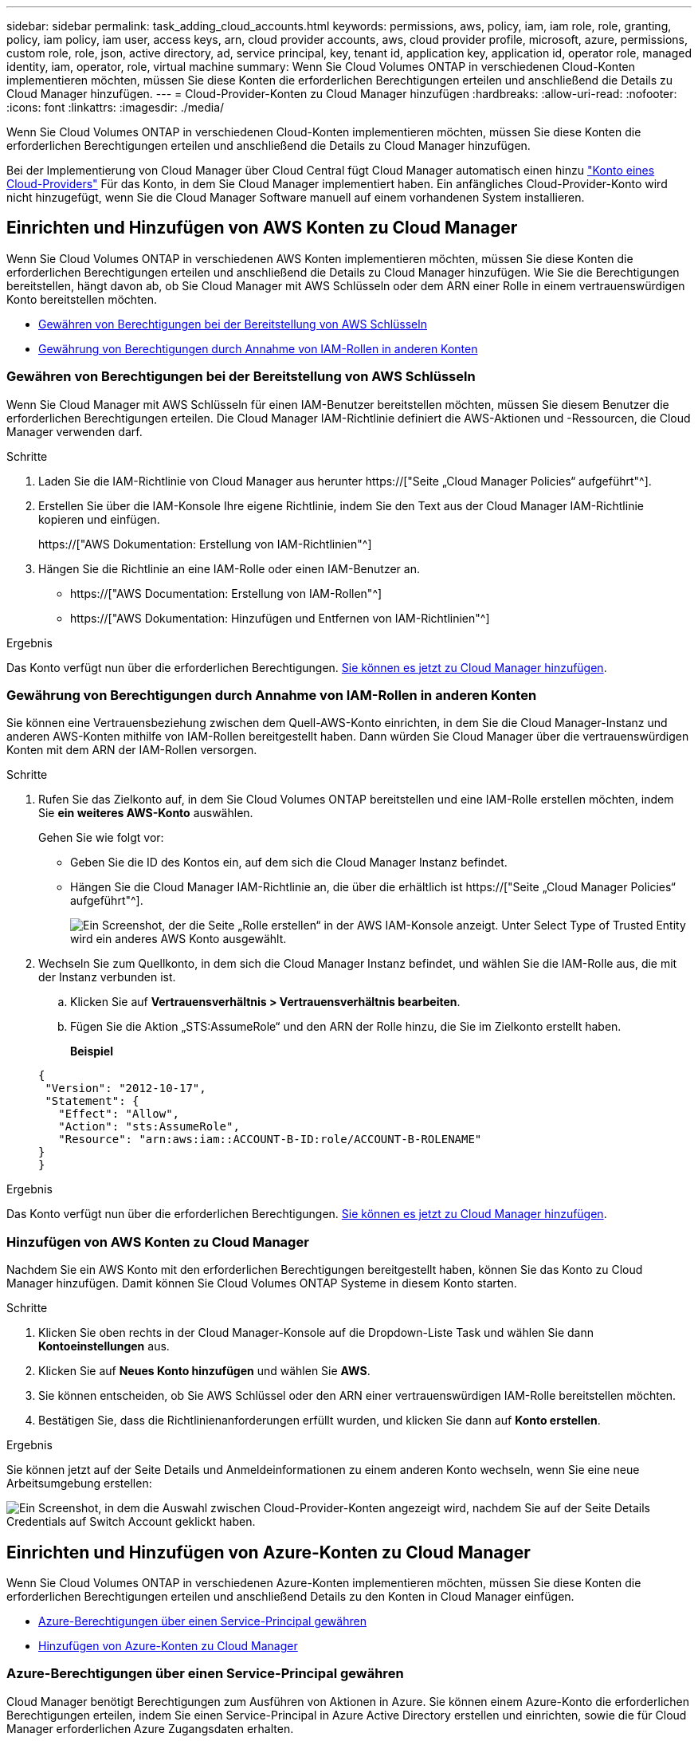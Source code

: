 ---
sidebar: sidebar 
permalink: task_adding_cloud_accounts.html 
keywords: permissions, aws, policy, iam, iam role, role, granting, policy, iam policy, iam user, access keys, arn, cloud provider accounts, aws, cloud provider profile, microsoft, azure, permissions, custom role, role, json, active directory, ad, service principal, key, tenant id, application key, application id, operator role, managed identity, iam, operator, role, virtual machine 
summary: Wenn Sie Cloud Volumes ONTAP in verschiedenen Cloud-Konten implementieren möchten, müssen Sie diese Konten die erforderlichen Berechtigungen erteilen und anschließend die Details zu Cloud Manager hinzufügen. 
---
= Cloud-Provider-Konten zu Cloud Manager hinzufügen
:hardbreaks:
:allow-uri-read: 
:nofooter: 
:icons: font
:linkattrs: 
:imagesdir: ./media/


[role="lead"]
Wenn Sie Cloud Volumes ONTAP in verschiedenen Cloud-Konten implementieren möchten, müssen Sie diese Konten die erforderlichen Berechtigungen erteilen und anschließend die Details zu Cloud Manager hinzufügen.

Bei der Implementierung von Cloud Manager über Cloud Central fügt Cloud Manager automatisch einen hinzu link:concept_accounts_and_permissions.html["Konto eines Cloud-Providers"] Für das Konto, in dem Sie Cloud Manager implementiert haben. Ein anfängliches Cloud-Provider-Konto wird nicht hinzugefügt, wenn Sie die Cloud Manager Software manuell auf einem vorhandenen System installieren.



== Einrichten und Hinzufügen von AWS Konten zu Cloud Manager

Wenn Sie Cloud Volumes ONTAP in verschiedenen AWS Konten implementieren möchten, müssen Sie diese Konten die erforderlichen Berechtigungen erteilen und anschließend die Details zu Cloud Manager hinzufügen. Wie Sie die Berechtigungen bereitstellen, hängt davon ab, ob Sie Cloud Manager mit AWS Schlüsseln oder dem ARN einer Rolle in einem vertrauenswürdigen Konto bereitstellen möchten.

* <<Gewähren von Berechtigungen bei der Bereitstellung von AWS Schlüsseln>>
* <<Gewährung von Berechtigungen durch Annahme von IAM-Rollen in anderen Konten>>




=== Gewähren von Berechtigungen bei der Bereitstellung von AWS Schlüsseln

Wenn Sie Cloud Manager mit AWS Schlüsseln für einen IAM-Benutzer bereitstellen möchten, müssen Sie diesem Benutzer die erforderlichen Berechtigungen erteilen. Die Cloud Manager IAM-Richtlinie definiert die AWS-Aktionen und -Ressourcen, die Cloud Manager verwenden darf.

.Schritte
. Laden Sie die IAM-Richtlinie von Cloud Manager aus herunter https://["Seite „Cloud Manager Policies“ aufgeführt"^].
. Erstellen Sie über die IAM-Konsole Ihre eigene Richtlinie, indem Sie den Text aus der Cloud Manager IAM-Richtlinie kopieren und einfügen.
+
https://["AWS Dokumentation: Erstellung von IAM-Richtlinien"^]

. Hängen Sie die Richtlinie an eine IAM-Rolle oder einen IAM-Benutzer an.
+
** https://["AWS Documentation: Erstellung von IAM-Rollen"^]
** https://["AWS Dokumentation: Hinzufügen und Entfernen von IAM-Richtlinien"^]




.Ergebnis
Das Konto verfügt nun über die erforderlichen Berechtigungen. <<Hinzufügen von AWS Konten zu Cloud Manager,Sie können es jetzt zu Cloud Manager hinzufügen>>.



=== Gewährung von Berechtigungen durch Annahme von IAM-Rollen in anderen Konten

Sie können eine Vertrauensbeziehung zwischen dem Quell-AWS-Konto einrichten, in dem Sie die Cloud Manager-Instanz und anderen AWS-Konten mithilfe von IAM-Rollen bereitgestellt haben. Dann würden Sie Cloud Manager über die vertrauenswürdigen Konten mit dem ARN der IAM-Rollen versorgen.

.Schritte
. Rufen Sie das Zielkonto auf, in dem Sie Cloud Volumes ONTAP bereitstellen und eine IAM-Rolle erstellen möchten, indem Sie *ein weiteres AWS-Konto* auswählen.
+
Gehen Sie wie folgt vor:

+
** Geben Sie die ID des Kontos ein, auf dem sich die Cloud Manager Instanz befindet.
** Hängen Sie die Cloud Manager IAM-Richtlinie an, die über die erhältlich ist https://["Seite „Cloud Manager Policies“ aufgeführt"^].
+
image:screenshot_iam_create_role.gif["Ein Screenshot, der die Seite „Rolle erstellen“ in der AWS IAM-Konsole anzeigt. Unter Select Type of Trusted Entity wird ein anderes AWS Konto ausgewählt."]



. Wechseln Sie zum Quellkonto, in dem sich die Cloud Manager Instanz befindet, und wählen Sie die IAM-Rolle aus, die mit der Instanz verbunden ist.
+
.. Klicken Sie auf *Vertrauensverhältnis > Vertrauensverhältnis bearbeiten*.
.. Fügen Sie die Aktion „STS:AssumeRole“ und den ARN der Rolle hinzu, die Sie im Zielkonto erstellt haben.
+
*Beispiel*

+
[source, json]
----
{
 "Version": "2012-10-17",
 "Statement": {
   "Effect": "Allow",
   "Action": "sts:AssumeRole",
   "Resource": "arn:aws:iam::ACCOUNT-B-ID:role/ACCOUNT-B-ROLENAME"
}
}
----




.Ergebnis
Das Konto verfügt nun über die erforderlichen Berechtigungen. <<Hinzufügen von AWS Konten zu Cloud Manager,Sie können es jetzt zu Cloud Manager hinzufügen>>.



=== Hinzufügen von AWS Konten zu Cloud Manager

Nachdem Sie ein AWS Konto mit den erforderlichen Berechtigungen bereitgestellt haben, können Sie das Konto zu Cloud Manager hinzufügen. Damit können Sie Cloud Volumes ONTAP Systeme in diesem Konto starten.

.Schritte
. Klicken Sie oben rechts in der Cloud Manager-Konsole auf die Dropdown-Liste Task und wählen Sie dann *Kontoeinstellungen* aus.
. Klicken Sie auf *Neues Konto hinzufügen* und wählen Sie *AWS*.
. Sie können entscheiden, ob Sie AWS Schlüssel oder den ARN einer vertrauenswürdigen IAM-Rolle bereitstellen möchten.
. Bestätigen Sie, dass die Richtlinienanforderungen erfüllt wurden, und klicken Sie dann auf *Konto erstellen*.


.Ergebnis
Sie können jetzt auf der Seite Details und Anmeldeinformationen zu einem anderen Konto wechseln, wenn Sie eine neue Arbeitsumgebung erstellen:

image:screenshot_accounts_switch_aws.gif["Ein Screenshot, in dem die Auswahl zwischen Cloud-Provider-Konten angezeigt wird, nachdem Sie auf der Seite Details  Credentials auf Switch Account geklickt haben."]



== Einrichten und Hinzufügen von Azure-Konten zu Cloud Manager

Wenn Sie Cloud Volumes ONTAP in verschiedenen Azure-Konten implementieren möchten, müssen Sie diese Konten die erforderlichen Berechtigungen erteilen und anschließend Details zu den Konten in Cloud Manager einfügen.

* <<Azure-Berechtigungen über einen Service-Principal gewähren>>
* <<Hinzufügen von Azure-Konten zu Cloud Manager>>




=== Azure-Berechtigungen über einen Service-Principal gewähren

Cloud Manager benötigt Berechtigungen zum Ausführen von Aktionen in Azure. Sie können einem Azure-Konto die erforderlichen Berechtigungen erteilen, indem Sie einen Service-Principal in Azure Active Directory erstellen und einrichten, sowie die für Cloud Manager erforderlichen Azure Zugangsdaten erhalten.

.Über diese Aufgabe
In der folgenden Abbildung wird dargestellt, wie Cloud Manager Berechtigungen zum Ausführen von Vorgängen in Azure erhält. Ein Service-Prinzipalobjekt, das an ein oder mehrere Azure Subscriptions gebunden ist, stellt Cloud Manager in Azure Active Directory dar und wird einer benutzerdefinierten Rolle zugewiesen, die die erforderlichen Berechtigungen zulässt.

image:diagram_azure_authentication.png["Konzeptionelles Bild, das zeigt, wie Cloud Manager Authentifizierung und Autorisierung von Azure Active Directory erhält, bevor er einen API-Aufruf durchführen kann. In Active Directory definiert die Rolle \"Cloud Manager Operator\" Berechtigungen. Sie ist an ein oder mehrere Azure Subscriptions und ein Service-Prinzipalobjekt gebunden, das die Cloud Manager Applikation repräsentiert."]


NOTE: Die folgenden Schritte verwenden das neue Azure Portal. Wenn Probleme auftreten, sollten Sie das klassische Azure Portal verwenden.

.Schritte
. <<Erstellen einer benutzerdefinierten Rolle mit den erforderlichen Cloud Manager-Berechtigungen,Erstellen einer benutzerdefinierten Rolle mit den erforderlichen Cloud Manager-Berechtigungen>>.
. <<Erstellen eines Active Directory-Dienstprinzipals,Erstellen eines Active Directory-Dienstprinzipals>>.
. <<Zuweisen der Rolle "Cloud Manager Operator" zum Serviceprinzipal,Weisen Sie der Service-Principal die benutzerdefinierte Cloud Manager-Rolle zu>>.




==== Erstellen einer benutzerdefinierten Rolle mit den erforderlichen Cloud Manager-Berechtigungen

Eine benutzerdefinierte Rolle ist erforderlich, um Cloud Manager die Berechtigungen zu geben, die er zum Starten und Managen von Cloud Volumes ONTAP in Azure benötigt.

.Schritte
. Laden Sie die herunter https://["Cloud Manager Azure-Richtlinie"^].
. Ändern Sie die JSON-Datei, indem Sie dem zuweisbaren Bereich Azure-Abonnement-IDs hinzufügen.
+
Sie sollten die ID für jedes Azure Abonnement hinzufügen, aus dem Benutzer Cloud Volumes ONTAP Systeme erstellen.

+
*Beispiel*

+
[source, json]
----
"AssignableScopes": [
"/subscriptions/d333af45-0d07-4154-943d-c25fbzzzzzzz",
"/subscriptions/54b91999-b3e6-4599-908e-416e0zzzzzzz",
"/subscriptions/398e471c-3b42-4ae7-9b59-ce5bbzzzzzzz"
----
. Verwenden Sie die JSON-Datei, um eine benutzerdefinierte Rolle in Azure zu erstellen.
+
Im folgenden Beispiel wird gezeigt, wie eine benutzerdefinierte Rolle mithilfe der Azure CLI 2.0 erstellt wird:

+
*Az Rollendefinition erstellen --Role-Definition C:\Policy_for_Cloud_Manager_Azure_3.6.1.json*



.Ergebnis
Sie sollten nun eine benutzerdefinierte Rolle namens OnCommand Cloud Manager Operator haben.



==== Erstellen eines Active Directory-Dienstprinzipals

Sie müssen einen Active Directory-Dienstprinzipal erstellen, damit Cloud Manager sich mit Azure Active Directory authentifizieren kann.

.Bevor Sie beginnen
Sie müssen über die entsprechenden Berechtigungen in Azure verfügen, um eine Active Directory-Anwendung zu erstellen und die Anwendung einer Rolle zuzuweisen. Weitere Informationen finden Sie unter https://["Microsoft Azure-Dokumentation: Erstellen Sie mithilfe eines Portals eine Active Directory-Applikation und einen Service-Principal, die auf Ressourcen zugreifen können"^].

.Schritte
. Öffnen Sie über das Azure-Portal den *Azure Active Directory*-Service.
+
image:screenshot_azure_ad.gif["Zeigt den Active Directory-Dienst in Microsoft Azure an."]

. Klicken Sie im Menü auf *App-Registrierungen (Legacy)*.
. Erstellen Sie den Service-Prinzipal:
+
.. Klicken Sie auf *Registrierung neuer Anwendungen*.
.. Geben Sie einen Namen für die Anwendung ein, lassen Sie *Web App / API* ausgewählt, und geben Sie dann eine beliebige URL ein, z. B. http://[]
.. Klicken Sie Auf *Erstellen*.


. Ändern Sie die Anwendung, um die erforderlichen Berechtigungen hinzuzufügen:
+
.. Wählen Sie die erstellte Anwendung aus.
.. Klicken Sie unter Einstellungen auf *erforderliche Berechtigungen* und dann auf *Hinzufügen*.
+
image:screenshot_azure_ad_permissions.gif["Zeigt die Einstellungen für eine Active Directory-Anwendung in Microsoft Azure an und hebt die Option zum Hinzufügen erforderlicher Berechtigungen für den API-Zugriff hervor."]

.. Klicken Sie auf *Wählen Sie eine API*, wählen Sie *Windows Azure Service Management API* und klicken Sie dann auf *Auswählen*.
+
image:screenshot_azure_ad_api.gif["Zeigt die in Microsoft Azure auszuwählende API, wenn der Active Directory-Anwendung API-Zugriff hinzugefügt wird. Die API ist die Windows Azure Service Management-API."]

.. Klicken Sie auf *Zugriff auf Azure Service Management als Organisationsbenutzer*, klicken Sie auf *Auswählen* und dann auf *Fertig*.


. Erstellen Sie einen Schlüssel für den Service Principal:
+
.. Klicken Sie unter Einstellungen auf *Schlüssel*.
.. Geben Sie eine Beschreibung ein, wählen Sie eine Dauer aus und klicken Sie dann auf *Speichern*.
.. Kopieren Sie den Schlüsselwert.
+
Wenn Sie Cloud Manager einem Cloud-Provider-Konto hinzufügen, müssen Sie den Hauptwert eingeben.

.. Klicken Sie auf *Eigenschaften* und kopieren Sie dann die Anwendungs-ID für den Service-Principal.
+
Ähnlich dem Schlüsselwert müssen Sie bei Cloud Manager ein Cloud-Provider-Konto hinzufügen, indem Sie die Anwendungs-ID in Cloud Manager eingeben.

+
image:screenshot_azure_ad_app_id.gif["Zeigt die Anwendungs-ID für einen Azure Active Directory-Dienstprinzipal an."]



. Ermitteln Sie die Active Directory-Mandanten-ID für Ihr Unternehmen:
+
.. Klicken Sie im Menü Active Directory auf *Eigenschaften*.
.. Kopieren Sie die Verzeichnis-ID.
+
image:screenshot_azure_ad_id.gif["Zeigt die Active Directory-Eigenschaften im Azure Portal und die zu kopierende Directory-ID an."]

+
Genau wie die Anwendungs-ID und der Anwendungsschlüssel müssen Sie die Active Directory-Mandanten-ID eingeben, wenn Sie Cloud Manager ein Cloud-Provider-Konto hinzufügen.





.Ergebnis
Sie sollten nun über einen Active Directory-Dienstprinzipal verfügen und die Anwendungs-ID, den Anwendungsschlüssel und die Active Directory-Mandanten-ID kopiert haben. Sie müssen diese Informationen in Cloud Manager eingeben, wenn Sie ein Cloud-Provider-Konto hinzufügen.



==== Zuweisen der Rolle "Cloud Manager Operator" zum Serviceprinzipal

Sie müssen den Dienstprinzipal an ein oder mehrere Azure Subscriptions binden und ihm die Rolle "Cloud Manager Operator" zuweisen, damit Cloud Manager über Berechtigungen in Azure verfügt.

.Über diese Aufgabe
Wenn Sie Cloud Volumes ONTAP aus mehreren Azure Subscriptions bereitstellen möchten, müssen Sie den Service-Prinzipal an jedes dieser Subscriptions binden. Mit Cloud Manager können Sie das Abonnement auswählen, das Sie bei der Implementierung von Cloud Volumes ONTAP verwenden möchten.

.Schritte
. Wählen Sie im Azure-Portal im linken Bereich die Option *Abonnements* aus.
. Wählen Sie das Abonnement aus.
. Klicken Sie auf *Access Control (IAM)* und dann auf *Add*.
. Wählen Sie die Rolle *OnCommand Cloud Manager Operator* aus.
. Suchen Sie nach dem Namen der Anwendung (Sie können die Anwendung nicht in der Liste finden, indem Sie blättern).
. Wählen Sie die Anwendung aus, klicken Sie auf *Auswählen* und dann auf *OK*.


.Ergebnis
Der Dienstprinzipal für Cloud Manager verfügt jetzt über die erforderlichen Azure Berechtigungen.



=== Hinzufügen von Azure-Konten zu Cloud Manager

Nachdem Sie ein Azure Konto mit den erforderlichen Berechtigungen angegeben haben, können Sie das Konto zu Cloud Manager hinzufügen. Damit können Sie Cloud Volumes ONTAP Systeme in diesem Konto starten.

.Schritte
. Klicken Sie oben rechts in der Cloud Manager-Konsole auf die Dropdown-Liste Task und wählen Sie dann *Kontoeinstellungen* aus.
. Klicken Sie auf *Neues Konto hinzufügen* und wählen Sie *Microsoft Azure*.
. Geben Sie Informationen zum Azure Active Directory Service Principal ein, der die erforderlichen Berechtigungen erteilt.
. Bestätigen Sie, dass die Richtlinienanforderungen erfüllt wurden, und klicken Sie dann auf *Konto erstellen*.


.Ergebnis
Sie können jetzt auf der Seite Details und Anmeldeinformationen zu einem anderen Konto wechseln, wenn Sie eine neue Arbeitsumgebung erstellen:

image:screenshot_accounts_switch_azure.gif["Ein Screenshot, in dem die Auswahl zwischen Cloud-Provider-Konten angezeigt wird, nachdem Sie auf der Seite Details  Credentials auf Switch Account geklickt haben."]



== Verknüpfen weiterer Azure-Abonnements mit einer gemanagten Identität

Mit Cloud Manager können Sie das Azure Konto und das Abonnement auswählen, in dem Sie Cloud Volumes ONTAP implementieren möchten. Sie können kein anderes Azure-Abonnement für das verwaltete Identitätsprofil auswählen, es sei denn, Sie verknüpfen das https://["Verwaltete Identität"^] Mit diesen Abonnements.

.Über diese Aufgabe
Eine verwaltete Identität ist die erste link:concept_accounts_and_permissions.html["Konto eines Cloud-Providers"] Wenn Sie Cloud Manager über NetApp Cloud Central implementieren. Bei der Implementierung von Cloud Manager erstellte Cloud Central die Rolle "OnCommand Cloud Manager Operator" und wies sie der virtuellen Cloud Manager-Maschine zu.

.Schritte
. Melden Sie sich beim Azure Portal an.
. Öffnen Sie den Dienst *Abonnements* und wählen Sie dann das Abonnement aus, in dem Sie Cloud Volumes ONTAP-Systeme bereitstellen möchten.
. Klicken Sie auf *Access Control (IAM)*.
+
.. Klicken Sie auf *Hinzufügen* > *Rollenzuordnung hinzufügen* und fügen Sie dann die Berechtigungen hinzu:
+
*** Wählen Sie die Rolle *OnCommand Cloud Manager Operator* aus.
+

NOTE: OnCommand Cloud Manager Operator ist der im angegebene Standardname https://["Cloud Manager-Richtlinie"]. Wenn Sie einen anderen Namen für die Rolle ausgewählt haben, wählen Sie stattdessen diesen Namen aus.

*** Weisen Sie einer *virtuellen Maschine* Zugriff zu.
*** Wählen Sie das Abonnement aus, in dem die virtuelle Cloud Manager-Maschine erstellt wurde.
*** Wählen Sie die virtuelle Cloud Manager-Maschine aus.
*** Klicken Sie Auf *Speichern*.




. Wiederholen Sie diese Schritte für weitere Abonnements.


.Ergebnis
Wenn Sie eine neue Arbeitsumgebung erstellen, sollten Sie nun über mehrere Azure-Abonnements für das verwaltete Identitätsprofil verfügen.

image:screenshot_accounts_switch_azure_subscription.gif["Ein Screenshot, in dem die Möglichkeit angezeigt wird, bei der Auswahl eines Microsoft Azure Provider-Kontos mehrere Azure-Abonnements auszuwählen."]
